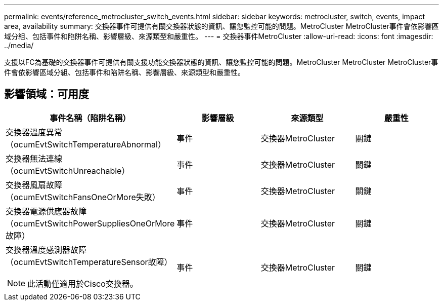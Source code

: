 ---
permalink: events/reference_metrocluster_switch_events.html 
sidebar: sidebar 
keywords: metrocluster, switch, events, impact area, availability 
summary: 交換器事件可提供有關交換器狀態的資訊、讓您監控可能的問題。MetroCluster MetroCluster事件會依影響區域分組、包括事件和陷阱名稱、影響層級、來源類型和嚴重性。 
---
= 交換器事件MetroCluster
:allow-uri-read: 
:icons: font
:imagesdir: ../media/


[role="lead"]
支援以FC為基礎的交換器事件可提供有關支援功能交換器狀態的資訊、讓您監控可能的問題。MetroCluster MetroCluster MetroCluster事件會依影響區域分組、包括事件和陷阱名稱、影響層級、來源類型和嚴重性。



== 影響領域：可用度

|===
| 事件名稱（陷阱名稱） | 影響層級 | 來源類型 | 嚴重性 


 a| 
交換器溫度異常（ocumEvtSwitchTemperatureAbnormal）
 a| 
事件
 a| 
交換器MetroCluster
 a| 
關鍵



 a| 
交換器無法連線（ocumEvtSwitchUnreachable）
 a| 
事件
 a| 
交換器MetroCluster
 a| 
關鍵



 a| 
交換器風扇故障（ocumEvtSwitchFansOneOrMore失敗）
 a| 
事件
 a| 
交換器MetroCluster
 a| 
關鍵



 a| 
交換器電源供應器故障（ocumEvtSwitchPowerSuppliesOneOrMore故障）
 a| 
事件
 a| 
交換器MetroCluster
 a| 
關鍵



 a| 
交換器溫度感測器故障（ocumEvtSwitchTemperatureSensor故障）

[NOTE]
====
此活動僅適用於Cisco交換器。

==== a| 
事件
 a| 
交換器MetroCluster
 a| 
關鍵

|===